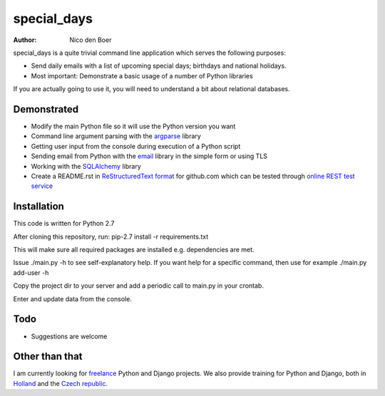 ============
special_days
============

:author: Nico den Boer

special_days is a quite trivial command line application which serves the following purposes:

* Send daily emails with a list of upcoming special days; birthdays and national holidays.

* Most important: Demonstrate a basic usage of a number of Python libraries

If you are actually going to use it, you will need to understand a bit about relational databases.


Demonstrated
============

* Modify the main Python file so it will use the Python version you want

* Command line argument parsing with the `argparse`_ library

* Getting user input from the console during execution of a Python script

* Sending email from Python with the `email`_ library in the simple form or using TLS

* Working with the `SQLAlchemy`_  library

* Create a README.rst in `ReStructuredText format`_ for github.com which can be tested through `online REST test service`_


.. _`SQLAlchemy`: http://www.sqlalchemy.org
.. _`argparse`: http://docs.python.org/library/argparse.html
.. _`email`: http://docs.python.org/library/email.html
.. _`ReStructuredText format`: http://docutils.sourceforge.net/rst.html
.. _`online REST test service`: http://www.tele3.cz/jbar/rest/rest.html


Installation
============

This code is written for Python 2.7

After cloning this repository, run:
pip-2.7 install -r requirements.txt

This will make sure all required packages are installed e.g. dependencies are met.

Issue ./main.py -h to see self-explanatory help.
If you want help for a specific command, then use for example ./main.py add-user -h

Copy the project dir to your server and add a periodic call to main.py in your crontab.

Enter and update data from the console.


Todo
============

* Suggestions are welcome


Other than that
===============

I am currently looking for `freelance`_ Python and Django projects. We also provide training for Python and Django, both in `Holland`_ and the `Czech republic`_.

.. _`freelance`: http://www.denboer-ims.nl/freelance_programmer.html
.. _`Holland`: http://www.denboer-ims.nl/cursus_python.html
.. _`Czech republic`: http://www.nicodenboer.com/python-skoleni.html